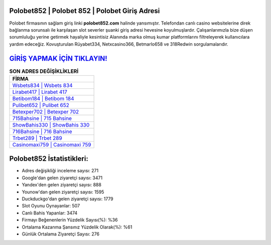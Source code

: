 ﻿Polobet852 | Polobet 852 | Polobet Giriş Adresi
===================================

.. image:: images/polobet-giris.jpg
   :width: 600
   
Polobet firmasının sağlam giriş linki **polobet852.com** halinde yansımıştır. Telefondan canlı casino websitelerine direk bağlanma sorunsalı ile karşılaşan slot severler şuanki giriş adresi hevesine koyulmuşlardır. Çalışanlarımızla bize düşen sorumluluğu yerine getirmek hayaliyle kesintisiz Alanında marka olmuş  kumar platformlarını filtreleyerek kullanıcılara yardım edeceğiz. Kovuşturulan Rüyabet334, Netxcasino366, Betmarlo658 ve 318Redwin sorgulamalarıdır.

`GİRİŞ YAPMAK İÇİN TIKLAYIN! <https://uclck.me/gonow>`_
==============

.. list-table:: **SON ADRES DEĞİŞİKLİKLERİ**
   :widths: 100
   :header-rows: 1

   * - FİRMA
   * - `Wsbets834 | Wsbets 834 <wsbets834-wsbets-834-wsbets-giris-adresi.html>`_
   * - `Lirabet417 | Lirabet 417 <lirabet417-lirabet-417-lirabet-giris-adresi.html>`_
   * - `Betibom184 | Betibom 184 <betibom184-betibom-184-betibom-giris-adresi.html>`_	 
   * - `Pulibet652 | Pulibet 652 <pulibet652-pulibet-652-pulibet-giris-adresi.html>`_	 
   * - `Betexper702 | Betexper 702 <betexper702-betexper-702-betexper-giris-adresi.html>`_ 
   * - `715Bahsine | 715 Bahsine <715bahsine-715-bahsine-bahsine-giris-adresi.html>`_
   * - `ShowBahis330 | ShowBahis 330 <showbahis330-showbahis-330-showbahis-giris-adresi.html>`_	 
   * - `716Bahsine | 716 Bahsine <716bahsine-716-bahsine-bahsine-giris-adresi.html>`_
   * - `Trbet289 | Trbet 289 <trbet289-trbet-289-trbet-giris-adresi.html>`_
   * - `Casinomaxi759 | Casinomaxi 759 <casinomaxi759-casinomaxi-759-casinomaxi-giris-adresi.html>`_
	 
Polobet852 İstatistikleri:
===================================	 
* Adres değişikliği inceleme sayısı: 271
* Google'dan gelen ziyaretçi sayısı: 3471
* Yandex'den gelen ziyaretçi sayısı: 888
* Younow'dan gelen ziyaretçi sayısı: 1595
* Duckduckgo'dan gelen ziyaretçi sayısı: 1779
* Slot Oyunu Oynayanlar: 507
* Canlı Bahis Yapanlar: 3474
* Firmayı Beğenenlerin Yüzdelik Sayısı(%): %36
* Ortalama Kazanma Şansınız Yüzdelik Olarak(%): %61
* Günlük Ortalama Ziyaretçi Sayısı: 276
